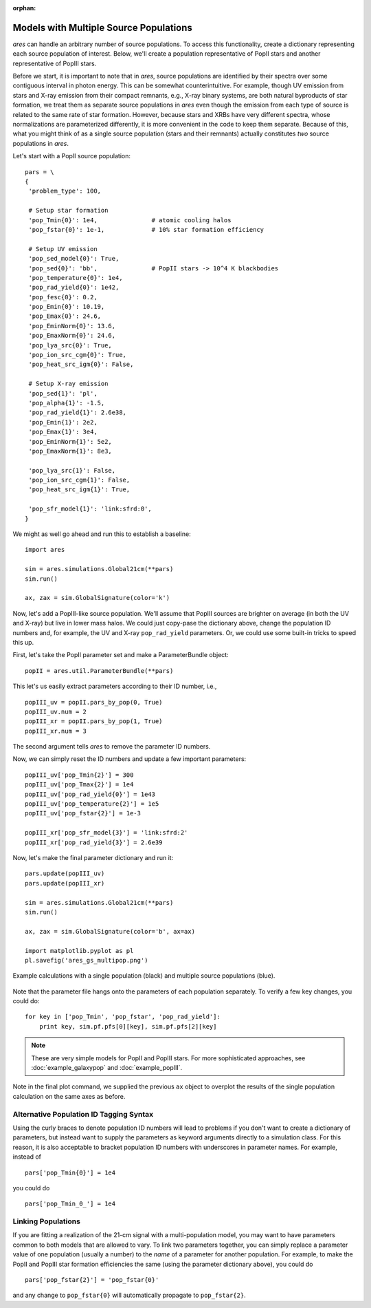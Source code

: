 :orphan:

Models with Multiple Source Populations
=========================================
*ares* can handle an arbitrary number of source populations. To
access this functionality, create a dictionary representing each source
population of interest. Below, we'll create a population representative of PopII stars and another representative of PopIII stars.

Before we start, it is important to note that in *ares*, source populations are identified by their spectra over some contiguous interval in photon energy. This can be somewhat counterintuitive. For example, though UV emission from stars and X-ray emission from their compact remnants, e.g., X-ray binary systems, are both natural byproducts of star formation, we treat them as separate source populations in *ares* even though the emission from each type of source is related to the same rate of star formation. However, because stars and XRBs have very different spectra, whose normalizations are parameterized differently, it is more convenient in the code to keep them separate. Because of this, what you might think of as a single source population (stars and their remnants) actually constitutes *two* source populations in *ares*. 

Let's start with a PopII source population:

::  

    pars = \
    {
     'problem_type': 100,

     # Setup star formation
     'pop_Tmin{0}': 1e4,               # atomic cooling halos
     'pop_fstar{0}': 1e-1,             # 10% star formation efficiency
     
     # Setup UV emission
     'pop_sed_model{0}': True,
     'pop_sed{0}': 'bb',               # PopII stars -> 10^4 K blackbodies
     'pop_temperature{0}': 1e4,
     'pop_rad_yield{0}': 1e42,
     'pop_fesc{0}': 0.2,
     'pop_Emin{0}': 10.19, 
     'pop_Emax{0}': 24.6,
     'pop_EminNorm{0}': 13.6,
     'pop_EmaxNorm{0}': 24.6,
     'pop_lya_src{0}': True,
     'pop_ion_src_cgm{0}': True,
     'pop_heat_src_igm{0}': False,
     
     # Setup X-ray emission
     'pop_sed{1}': 'pl',
     'pop_alpha{1}': -1.5, 
     'pop_rad_yield{1}': 2.6e38,
     'pop_Emin{1}': 2e2, 
     'pop_Emax{1}': 3e4,
     'pop_EminNorm{1}': 5e2,
     'pop_EmaxNorm{1}': 8e3,
     
     'pop_lya_src{1}': False,
     'pop_ion_src_cgm{1}': False,
     'pop_heat_src_igm{1}': True,
     
     'pop_sfr_model{1}': 'link:sfrd:0',
    }
    
We might as well go ahead and run this to establish a baseline:

::

    import ares

    sim = ares.simulations.Global21cm(**pars)
    sim.run()
    
    ax, zax = sim.GlobalSignature(color='k')
    
Now, let's add a PopIII-like source population. We'll assume that PopIII sources are brighter on average (in both the UV and X-ray) but live in lower mass halos. We could just copy-pase the dictionary above, change the population ID numbers and, for example, the UV and X-ray ``pop_rad_yield`` parameters. Or, we could use some built-in tricks to speed this up.

First, let's take the PopII parameter set and make a ParameterBundle object:

::

    popII = ares.util.ParameterBundle(**pars)
    
This let's us easily extract parameters according to their ID number, i.e.,

::

    popIII_uv = popII.pars_by_pop(0, True)
    popIII_uv.num = 2
    popIII_xr = popII.pars_by_pop(1, True)
    popIII_xr.num = 3

The second argument tells *ares* to remove the parameter ID numbers.

Now, we can simply reset the ID numbers and update a few important parameters:

::

    
    popIII_uv['pop_Tmin{2}'] = 300
    popIII_uv['pop_Tmax{2}'] = 1e4
    popIII_uv['pop_rad_yield{0}'] = 1e43
    popIII_uv['pop_temperature{2}'] = 1e5
    popIII_uv['pop_fstar{2}'] = 1e-3
    
    popIII_xr['pop_sfr_model{3}'] = 'link:sfrd:2'
    popIII_xr['pop_rad_yield{3}'] = 2.6e39
    
Now, let's make the final parameter dictionary and run it:    

::

    pars.update(popIII_uv)
    pars.update(popIII_xr)
    
    sim = ares.simulations.Global21cm(**pars)
    sim.run()
    
    ax, zax = sim.GlobalSignature(color='b', ax=ax)

    import matplotlib.pyplot as pl
    pl.savefig('ares_gs_multipop.png')
    
.. figure::  https://www.dropbox.com/s/otpmvoz8ca7wett/ares_gs_multipop.png?raw=1
   :align:   center
   :width:   600

   Example calculations with a single population (black) and multiple source 
   populations (blue).
    

Note that the parameter file hangs onto the parameters of each population separately. To verify a few key changes, you could do:    

::

    for key in ['pop_Tmin', 'pop_fstar', 'pop_rad_yield']:
        print key, sim.pf.pfs[0][key], sim.pf.pfs[2][key]


    
.. note :: These are very simple models for PopII and PopIII stars. For more 
    sophisticated approaches, see :doc:`example_galaxypop` and
    :doc:`example_popIII`.    


Note in the final plot command, we supplied the previous ``ax`` object to overplot the results of the single population calculation on the same axes as before.

Alternative Population ID Tagging Syntax
~~~~~~~~~~~~~~~~~~~~~~~~~~~~~~~~~~~~~~~~~
Using the curly braces to denote population ID numbers will lead to problems if you don't want to create a dictionary of parameters, but instead want to supply the parameters as keyword arguments directly to a simulation class. For this reason, it is also acceptable to bracket population ID numbers with underscores in parameter names. For example, instead of

::

    pars['pop_Tmin{0}'] = 1e4
    
you could do

::

    pars['pop_Tmin_0_'] = 1e4
    


Linking Populations
~~~~~~~~~~~~~~~~~~~~
If you are fitting a realization of the 21-cm signal with a multi-population model, you may want to have parameters common to both models that are allowed to vary. To link two parameters together, you can simply replace a parameter value of one population (usually a number) to the *name* of a parameter for another population. For example, to make the PopII and PopIII star formation efficiencies the same (using the parameter dictionary above), you could do

::

    pars['pop_fstar{2}'] = 'pop_fstar{0}'
    
and any change to ``pop_fstar{0}`` will automatically propagate to ``pop_fstar{2}``.


    



    